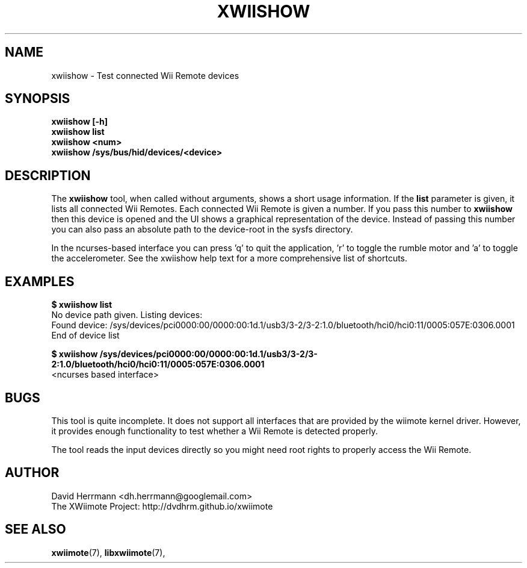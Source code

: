 .\"
.\" Written 2012 by David Herrmann
.\" Dedicated to the Public Domain
.\"
.TH "XWIISHOW" 1 "February 2012" "David Herrmann" "Wii Remote Driver"
.SH NAME
xwiishow \- Test connected Wii Remote devices

.SH SYNOPSIS
.B xwiishow [-h]
.br
.B xwiishow list
.br
.B xwiishow <num>
.br
.B xwiishow /sys/bus/hid/devices/<device>

.SH DESCRIPTION
The
.B xwiishow
tool, when called without arguments, shows a short usage information. If the
.B list
parameter is given, it lists all connected Wii Remotes. Each connected Wii
Remote is given a number. If you pass this number to
.B xwiishow
then this device is opened and the UI shows a graphical representation of the
device. Instead of passing this number you can also pass an absolute path to
the device-root in the sysfs directory.

In the ncurses-based interface you can press 'q' to quit the application, 'r' to
toggle the rumble motor and 'a' to toggle the accelerometer. See the xwiishow
help text for a more comprehensive list of shortcuts.

.SH EXAMPLES
.B $ xwiishow list
.br
No device path given. Listing devices:
.br
  Found device: /sys/devices/pci0000:00/0000:00:1d.1/usb3/3-2/3-2:1.0/bluetooth/hci0/hci0:11/0005:057E:0306.0001
.br
End of device list

.B $ xwiishow /sys/devices/pci0000:00/0000:00:1d.1/usb3/3-2/3-2:1.0/bluetooth/hci0/hci0:11/0005:057E:0306.0001
.br
<ncurses based interface>

.SH BUGS
This tool is quite incomplete. It does not support all interfaces that are
provided by the wiimote kernel driver. However, it provides enough functionality
to test whether a Wii Remote is detected properly.

The tool reads the input devices directly so you might need root rights to
properly access the Wii Remote.

.SH AUTHOR
David Herrmann <dh.herrmann@googlemail.com>
.br
The XWiimote Project: http://dvdhrm.github.io/xwiimote

.SH "SEE ALSO"
.BR xwiimote (7),
.BR libxwiimote (7),
